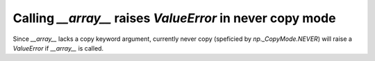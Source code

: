 Calling `__array__` raises `ValueError` in never copy mode
----------------------------------------------------------

Since `__array__` lacks a copy keyword argument, currently
never copy (speficied by `np._CopyMode.NEVER`) will raise
a `ValueError` if `__array__` is called.